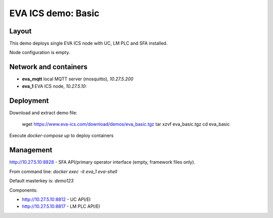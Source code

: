 EVA ICS demo: Basic
*******************

Layout
======

This demo deploys single EVA ICS node with UC, LM PLC and SFA installed.

Node configuration is empty.

Network and containers
======================

* **eva_mqtt** local MQTT server (mosquitto), *10.27.5.200*
* **eva_1** EVA ICS node, *10.27.5.10:*

Deployment
==========

Download and extract demo file:

  wget https://www.eva-ics.com/download/demos/eva_basic.tgz
  tar xzvf eva_basic.tgz
  cd eva_basic

Execute *docker-compose up* to deploy containers

Management
==========

http://10.27.5.10:8828 - SFA API/primary operator interface (empty, framework
files only).

From command line: *docker exec -it eva_1 eva-shell*

Default masterkey is: *demo123*

Components:

* http://10.27.5.10:8812 - UC API/EI
* http://10.27.5.10:8817 - LM PLC API/EI


